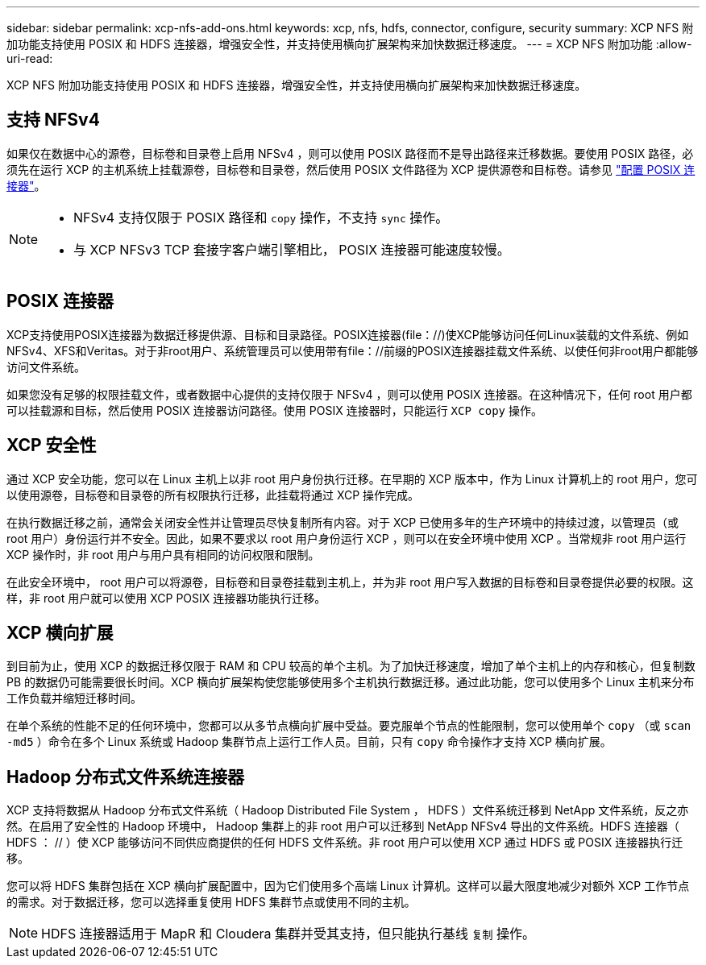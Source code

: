 ---
sidebar: sidebar 
permalink: xcp-nfs-add-ons.html 
keywords: xcp, nfs, hdfs, connector, configure, security 
summary: XCP NFS 附加功能支持使用 POSIX 和 HDFS 连接器，增强安全性，并支持使用横向扩展架构来加快数据迁移速度。 
---
= XCP NFS 附加功能
:allow-uri-read: 


[role="lead"]
XCP NFS 附加功能支持使用 POSIX 和 HDFS 连接器，增强安全性，并支持使用横向扩展架构来加快数据迁移速度。



== 支持 NFSv4

如果仅在数据中心的源卷，目标卷和目录卷上启用 NFSv4 ，则可以使用 POSIX 路径而不是导出路径来迁移数据。要使用 POSIX 路径，必须先在运行 XCP 的主机系统上挂载源卷，目标卷和目录卷，然后使用 POSIX 文件路径为 XCP 提供源卷和目标卷。请参见 link:xcp-configure-posix-connector-nfs.html["配置 POSIX 连接器"]。

[NOTE]
====
* NFSv4 支持仅限于 POSIX 路径和 `copy` 操作，不支持 `sync` 操作。
* 与 XCP NFSv3 TCP 套接字客户端引擎相比， POSIX 连接器可能速度较慢。


====


== POSIX 连接器

XCP支持使用POSIX连接器为数据迁移提供源、目标和目录路径。POSIX连接器(file：//)使XCP能够访问任何Linux装载的文件系统、例如NFSv4、XFS和Veritas。对于非root用户、系统管理员可以使用带有file：//前缀的POSIX连接器挂载文件系统、以使任何非root用户都能够访问文件系统。

如果您没有足够的权限挂载文件，或者数据中心提供的支持仅限于 NFSv4 ，则可以使用 POSIX 连接器。在这种情况下，任何 root 用户都可以挂载源和目标，然后使用 POSIX 连接器访问路径。使用 POSIX 连接器时，只能运行 `XCP copy` 操作。



== XCP 安全性

通过 XCP 安全功能，您可以在 Linux 主机上以非 root 用户身份执行迁移。在早期的 XCP 版本中，作为 Linux 计算机上的 root 用户，您可以使用源卷，目标卷和目录卷的所有权限执行迁移，此挂载将通过 XCP 操作完成。

在执行数据迁移之前，通常会关闭安全性并让管理员尽快复制所有内容。对于 XCP 已使用多年的生产环境中的持续过渡，以管理员（或 root 用户）身份运行并不安全。因此，如果不要求以 root 用户身份运行 XCP ，则可以在安全环境中使用 XCP 。当常规非 root 用户运行 XCP 操作时，非 root 用户与用户具有相同的访问权限和限制。

在此安全环境中， root 用户可以将源卷，目标卷和目录卷挂载到主机上，并为非 root 用户写入数据的目标卷和目录卷提供必要的权限。这样，非 root 用户就可以使用 XCP POSIX 连接器功能执行迁移。



== XCP 横向扩展

到目前为止，使用 XCP 的数据迁移仅限于 RAM 和 CPU 较高的单个主机。为了加快迁移速度，增加了单个主机上的内存和核心，但复制数 PB 的数据仍可能需要很长时间。XCP 横向扩展架构使您能够使用多个主机执行数据迁移。通过此功能，您可以使用多个 Linux 主机来分布工作负载并缩短迁移时间。

在单个系统的性能不足的任何环境中，您都可以从多节点横向扩展中受益。要克服单个节点的性能限制，您可以使用单个 `copy` （或 `scan -md5` ）命令在多个 Linux 系统或 Hadoop 集群节点上运行工作人员。目前，只有 `copy` 命令操作才支持 XCP 横向扩展。



== Hadoop 分布式文件系统连接器

XCP 支持将数据从 Hadoop 分布式文件系统（ Hadoop Distributed File System ， HDFS ）文件系统迁移到 NetApp 文件系统，反之亦然。在启用了安全性的 Hadoop 环境中， Hadoop 集群上的非 root 用户可以迁移到 NetApp NFSv4 导出的文件系统。HDFS 连接器（ HDFS ： // ）使 XCP 能够访问不同供应商提供的任何 HDFS 文件系统。非 root 用户可以使用 XCP 通过 HDFS 或 POSIX 连接器执行迁移。

您可以将 HDFS 集群包括在 XCP 横向扩展配置中，因为它们使用多个高端 Linux 计算机。这样可以最大限度地减少对额外 XCP 工作节点的需求。对于数据迁移，您可以选择重复使用 HDFS 集群节点或使用不同的主机。


NOTE: HDFS 连接器适用于 MapR 和 Cloudera 集群并受其支持，但只能执行基线 `复制` 操作。
